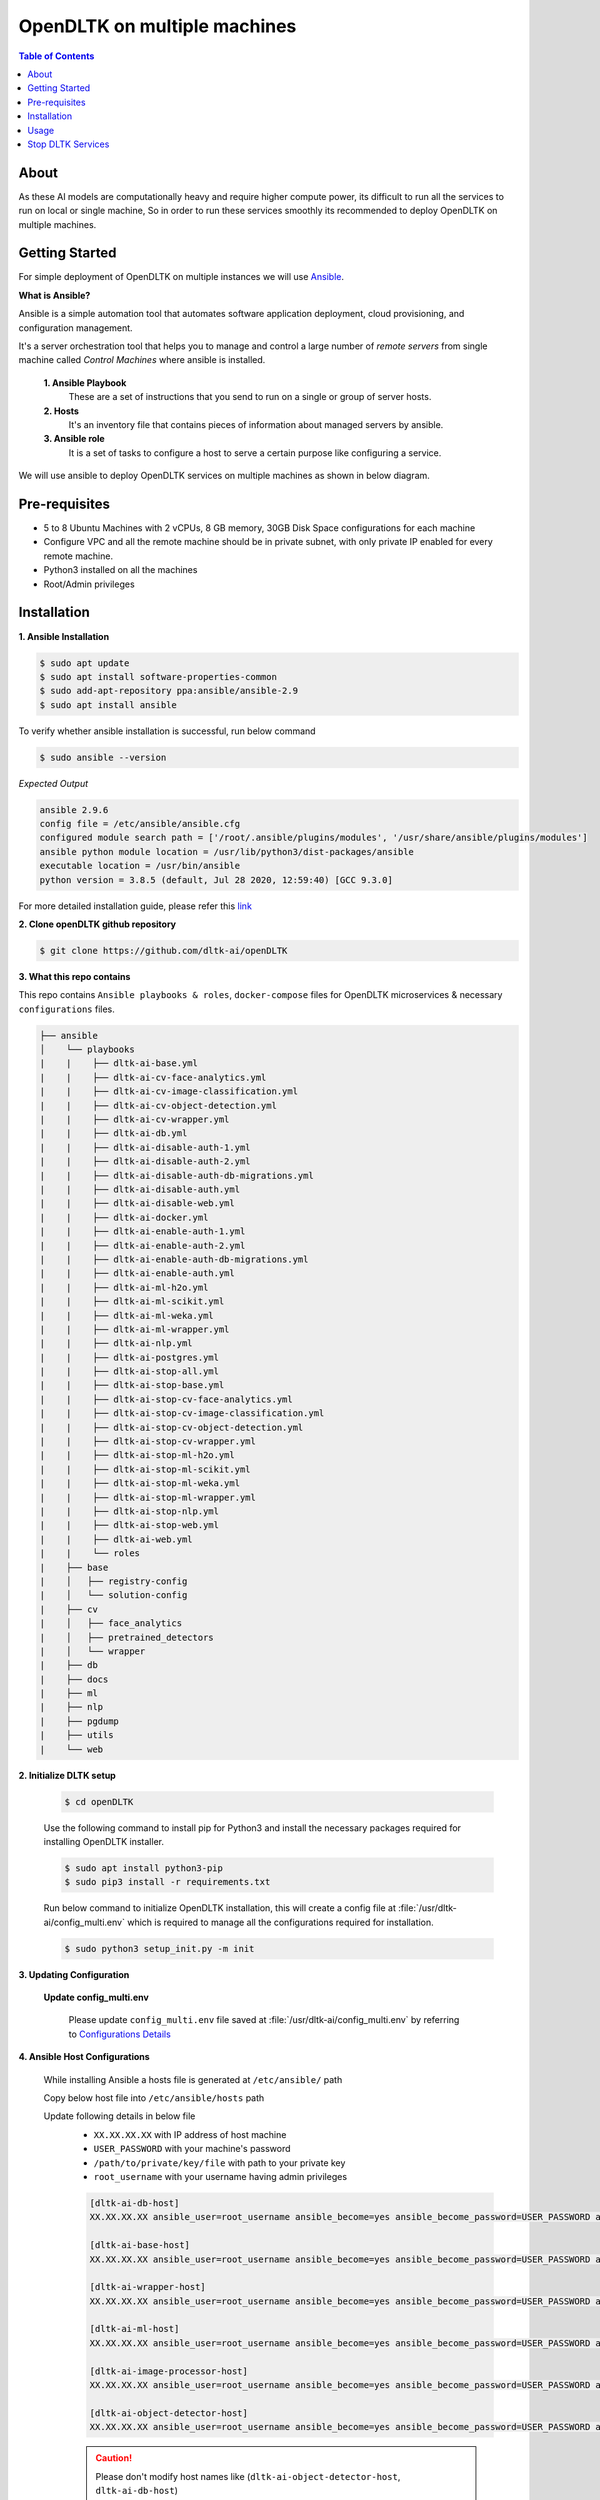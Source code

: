 .. _openDLTK-multiple-machine-setup:
******************************
OpenDLTK on multiple machines
******************************

.. contents:: Table of Contents
    :depth: 4
    :local:

About
=====

As these AI models are computationally heavy and require higher compute power, its difficult to run all the services to run on local or single machine,
So in order to run these services smoothly its recommended to deploy OpenDLTK on multiple machines.

.. seealso::
    - `OpenDLTK Services <index.html#opendltk-and-python-sdk-client>`__ for more details on services present in OpenDLTK



Getting Started
===============

For simple deployment of OpenDLTK on multiple instances we will use `Ansible <https://www.ansible.com/>`__.


.. image:: images/ansible_intro.png
    :align: right
    :width: 400


**What is Ansible?**

Ansible is a simple automation tool that automates software application deployment, cloud provisioning, and configuration management.

It's a server orchestration tool that helps you to manage and control a large number of `remote servers`  from single machine called `Control Machines` where ansible is installed.



    **1. Ansible Playbook**
        These are a set of instructions that you send to run on a single or group of server hosts.

    **2. Hosts**
        It's an inventory file that contains pieces of information about managed servers by ansible.

    **3. Ansible role**
        It is a set of tasks to configure a host to serve a certain purpose like configuring a service.

.. seealso::

    `How Ansible Works? <https://www.ansible.com/overview/how-ansible-works>`__


We will use ansible to deploy OpenDLTK services on multiple machines as shown in below diagram.


.. image:: images/ansible_install_diagram.png
    :align: center
    :width: 1000



Pre-requisites
================
- 5 to 8 Ubuntu Machines with 2 vCPUs, 8 GB memory, 30GB Disk Space configurations for each machine
- Configure VPC and all the remote machine should be in private subnet, with only private IP enabled for every remote machine.
- Python3 installed on all the machines
- Root/Admin privileges

Installation
=============


**1. Ansible Installation**

.. code-block:: shell-session

    $ sudo apt update
    $ sudo apt install software-properties-common
    $ sudo add-apt-repository ppa:ansible/ansible-2.9
    $ sudo apt install ansible

To verify whether ansible installation is successful, run below command

.. code-block:: shell-session

    $ sudo ansible --version

*Expected Output*

.. code-block:: shell-session

    ansible 2.9.6
    config file = /etc/ansible/ansible.cfg
    configured module search path = ['/root/.ansible/plugins/modules', '/usr/share/ansible/plugins/modules']
    ansible python module location = /usr/lib/python3/dist-packages/ansible
    executable location = /usr/bin/ansible
    python version = 3.8.5 (default, Jul 28 2020, 12:59:40) [GCC 9.3.0]

For more detailed installation guide, please refer this `link <https://docs.ansible.com/ansible/2.7/installation_guide/intro_installation.html>`__

**2. Clone openDLTK github repository**

.. code-block:: console

    $ git clone https://github.com/dltk-ai/openDLTK


**3. What this repo contains**

This repo contains ``Ansible playbooks & roles``, ``docker-compose`` files for OpenDLTK microservices & necessary ``configurations`` files.

.. code-block::

    ├── ansible
    │    └── playbooks
    |    |    ├── dltk-ai-base.yml
    |    |    ├── dltk-ai-cv-face-analytics.yml
    |    |    ├── dltk-ai-cv-image-classification.yml
    |    |    ├── dltk-ai-cv-object-detection.yml
    |    |    ├── dltk-ai-cv-wrapper.yml
    |    |    ├── dltk-ai-db.yml
    |    |    ├── dltk-ai-disable-auth-1.yml
    |    |    ├── dltk-ai-disable-auth-2.yml
    |    |    ├── dltk-ai-disable-auth-db-migrations.yml
    |    |    ├── dltk-ai-disable-auth.yml
    |    |    ├── dltk-ai-disable-web.yml
    |    |    ├── dltk-ai-docker.yml
    |    |    ├── dltk-ai-enable-auth-1.yml
    |    |    ├── dltk-ai-enable-auth-2.yml
    |    |    ├── dltk-ai-enable-auth-db-migrations.yml
    |    |    ├── dltk-ai-enable-auth.yml
    |    |    ├── dltk-ai-ml-h2o.yml
    |    |    ├── dltk-ai-ml-scikit.yml
    |    |    ├── dltk-ai-ml-weka.yml
    |    |    ├── dltk-ai-ml-wrapper.yml
    |    |    ├── dltk-ai-nlp.yml
    |    |    ├── dltk-ai-postgres.yml
    |    |    ├── dltk-ai-stop-all.yml
    |    |    ├── dltk-ai-stop-base.yml
    |    |    ├── dltk-ai-stop-cv-face-analytics.yml
    |    |    ├── dltk-ai-stop-cv-image-classification.yml
    |    |    ├── dltk-ai-stop-cv-object-detection.yml
    |    |    ├── dltk-ai-stop-cv-wrapper.yml
    |    |    ├── dltk-ai-stop-ml-h2o.yml
    |    |    ├── dltk-ai-stop-ml-scikit.yml
    |    |    ├── dltk-ai-stop-ml-weka.yml
    |    |    ├── dltk-ai-stop-ml-wrapper.yml
    |    |    ├── dltk-ai-stop-nlp.yml
    |    |    ├── dltk-ai-stop-web.yml
    |    |    ├── dltk-ai-web.yml
    |    |    └── roles
    |    ├── base
    |    │   ├── registry-config
    |    │   └── solution-config
    |    ├── cv
    |    │   ├── face_analytics
    |    │   ├── pretrained_detectors
    |    │   └── wrapper
    |    ├── db
    |    ├── docs
    |    ├── ml
    |    ├── nlp
    |    ├── pgdump
    |    ├── utils
    |    └── web



**2. Initialize DLTK setup**

    .. code-block:: console

        $ cd openDLTK

    Use the following command to install pip for Python3 and install the necessary packages required for installing OpenDLTK installer.

    .. code-block:: console

        $ sudo apt install python3-pip
        $ sudo pip3 install -r requirements.txt

    Run below command to initialize OpenDLTK installation, this will create a config file at :file:`/usr/dltk-ai/config_multi.env` which is required to manage all the configurations required for installation.

    .. code-block::

        $ sudo python3 setup_init.py -m init

**3. Updating Configuration**

    **Update config_multi.env**

        Please update ``config_multi.env`` file saved at :file:`/usr/dltk-ai/config_multi.env` by referring to `Configurations Details <configurations.html>`__

**4. Ansible Host Configurations**

    While installing Ansible a hosts file is generated at ``/etc/ansible/`` path

    Copy below host file into ``/etc/ansible/hosts`` path

    Update following details in below file
        - ``XX.XX.XX.XX`` with IP address of host machine
        - ``USER_PASSWORD`` with your machine's password
        - ``/path/to/private/key/file`` with path to your private key
        - ``root_username`` with your username having admin privileges


        .. code-block::

            [dltk-ai-db-host]
            XX.XX.XX.XX ansible_user=root_username ansible_become=yes ansible_become_password=USER_PASSWORD ansible_ssh_private_key_file=/path/to/private/key/file

            [dltk-ai-base-host]
            XX.XX.XX.XX ansible_user=root_username ansible_become=yes ansible_become_password=USER_PASSWORD ansible_ssh_private_key_file=/path/to/private/key/file

            [dltk-ai-wrapper-host]
            XX.XX.XX.XX ansible_user=root_username ansible_become=yes ansible_become_password=USER_PASSWORD ansible_ssh_private_key_file=/path/to/private/key/file

            [dltk-ai-ml-host]
            XX.XX.XX.XX ansible_user=root_username ansible_become=yes ansible_become_password=USER_PASSWORD ansible_ssh_private_key_file=/path/to/private/key/file

            [dltk-ai-image-processor-host]
            XX.XX.XX.XX ansible_user=root_username ansible_become=yes ansible_become_password=USER_PASSWORD ansible_ssh_private_key_file=/path/to/private/key/file

            [dltk-ai-object-detector-host]
            XX.XX.XX.XX ansible_user=root_username ansible_become=yes ansible_become_password=USER_PASSWORD ansible_ssh_private_key_file=/path/to/private/key/file


        .. caution::

            Please don't modify host names like (``dltk-ai-object-detector-host``, ``dltk-ai-db-host``)

        .. note::

            For more detail on configuring Remote Machines for Ansible, please refer to `Ansible Connection Setup Guide <ansibleHostConfig.html>`__


        Generate a SSH key and copy to remote machine
            a. Generate an SSH Key
                With OpenSSH, an SSH key is created by running ``ssh-keygen`` command which generates public/private rsa key pair.

            b. Copy the key to a server
                Once an SSH key has been created, the ssh-copy-id command can be used to install it as an authorized key on the remote machine. Once the key has been authorized for SSH, it grants access to the remote machine without a password.

                Use command ``ssh-copy-id -i ~/.ssh/mykey user@host`` to copy SSH key.

                This logs into the remote machine, and copies keys to the remote machine, and configures them to grant access by adding them to the authorized_keys file. The copying may ask for a password or other authentication for the server.
                Only the public key is copied to the remote machine.

        Please login to **all** remote machines using ``ssh username@IPaddress`` command from ansible machine

        To verify whether ansible host & roles are setup correctly, we will use following commands


        .. code-block:: console

            $ ansible -m ping all

        Expected Output

        .. code-block::

            XX.XX.XX.XX | SUCCESS => {
            "ansible_facts": {
                "discovered_interpreter_python": "/usr/bin/python3"
            },
            "changed": false,
            "ping": "pong"
            }
            :



**4. Update config**

    .. code-block:: console

        $ sudo python3 setup_init.py -m update_config

    .. important::

        Whenever config_multi.env is changed this command needs to be run, to update those changes.


**5. Install Services**

        Please provide ``folderpath`` where you want to install OpenDLTK services on remote machines in all the below commands.

        .. tip::

            Please use same path in all the remote machines

        **Docker**

            To install docker on all the remote machine, below ansible playbook command can be used. This will install docker on all the remote machines.

            .. code-block:: console

                $ sudo ansible-playbook ansible/playbooks/dltk-ai-docker.yml --extra-vars "folderpath=/path/to/folder"


        **Database**


            **Postgres Setup**

                If you already have a postgres database then you can skip setting up a new postgres container, the details of existing postgres
                needs to be updated in :file:`/usr/dltk-ai/config_multi.env` file.

                But in case you dont have an existing postgres database, you need to setup postgres database.

                .. tab:: Already Existing Postgres

                    1. Please update your existing postgres details in :file:`/usr/dltk-ai/config_multi.env`, if not already done in configuration step.

                    2. After Updating :file:`/usr/dltk-ai/config_multi.env` , run ``sudo python3 setup.py -m update_config`` command to update configurations changes.

                .. tab:: Setup Postgres

                    Run below command to setup postgres container

                    .. code-block:: console

                        # please go to openDLTK directory
                        $ sudo ansible-playbook ansible/playbooks/dltk-ai-postgres.yml --extra-vars "folderpath=/path/to/folder"


            **InfluxDB and Redis Setup**

                To setup Influxdb and Redis containers on remote machines, run below command.

                .. code-block:: console

                    $ sudo ansible-playbook ansible/playbooks/dltk-ai-db.yml --extra-vars "folderpath=/path/to/folder"

        **Base Services**

            To setup Base Service containers on remote machines, run below command.

            Base Service will setup Kong, Registry Service, Solution Service.

            .. code-block:: console

                $ sudo ansible-playbook ansible/playbooks/dltk-ai-base.yml --extra-vars "folderpath=/path/to/folder"

        .. warning::

            Database and Base are necessary to run below services, so proceed to other service deployment after deploying above two services.

        **Machine Learning**


            To setup ML Wrapper Service container on remote machine, run below command

            .. code-block:: console

                $ sudo ansible-playbook ansible/playbooks/dltk-ai-ml-wrapper.yml --extra-vars "folderpath=/path/to/folder"

            Based on your choice to install ML-Scikit, ML-H2O or ML-weka, run below command respectively.


            .. tab:: ML Scikit

                To setup ML Scikit Service container on remote machine, run below command

                .. code-block:: console

                    $ sudo ansible-playbook ansible/playbooks/dltk-ai-ml-scikit.yml --extra-vars "folderpath=/path/to/folder"

            .. tab:: ML H2O

                To setup ML H2O Service container on remote machine, run below command

                .. code-block:: console

                    $ sudo ansible-playbook ansible/playbooks/dltk-ai-ml-h2o.yml --extra-vars "folderpath=/path/to/folder"

            .. tab:: ML Weka

                To setup ML Weka Service container on remote machine, run below command

                .. code-block:: console

                    $ sudo ansible-playbook ansible/playbooks/dltk-ai-ml-weka.yml --extra-vars "folderpath=/path/to/folder"



        **Computer Vision**

            For running Computer vision services we will first deploy a wrapper which route the Images, client request to right processor

            To setup Computer Vision Wrapper Service container on remote machine, run below command

            .. code-block:: console

                $ sudo ansible-playbook ansible/playbooks/dltk-ai-cv-wrapper.yml --extra-vars "folderpath=/path/to/folder"

            Based on your choice to install Image Classification, Object Detection, Face Analytics run below command respectively.

            .. tab:: Image Classification

                Image Classification takes Image as an input & return predicted labels as output in JSON format

                To setup Computer Vision Image Classification Service container on remote machine, run below command

                .. code-block:: console

                    $ sudo ansible-playbook ansible/playbooks/dltk-ai-cv-image-classification.yml --extra-vars "folderpath=/path/to/folder"

                .. seealso::
                    For more details on Image Classification features, please refer this section


            .. tab:: Object Detection

                Object Detection detects Objects in an Image

                To deploy Object Detection service, run below command in ansible control machine

                .. code-block:: console

                    $ sudo ansible-playbook ansible/playbooks/dltk-ai-cv-object-detection.yml --extra-vars "folderpath=/path/to/folder"

                .. seealso::
                        For more details on Object Detection features, please refer this section

            .. tab:: Face Analytics

                This service provide state-of-the-art open source AI models & support to various AI engines to provide face analytics on Images

                To deploy Face Analytics services, run below command in ansible control machine

                .. code-block:: console

                    $ sudo ansible-playbook ansible/playbooks/dltk-ai-cv-face-analytics.yml --extra-vars "folderpath=/path/to/folder"

                .. seealso::
                        For more details on Face Analytics features, please refer this section


        **Natural Language Processing**

            This service provide various NLP features like Name Entity Recognition, Part of Speech and Sentiment Analysis using various open source AI models & supported AI Engines

            .. code-block:: console

                $ sudo ansible-playbook ansible/playbooks/dltk-ai-nlp.yml --extra-vars "folderpath=/path/to/folder"

            .. seealso::

                For more detail on NLP features, please refer this section

**OpenDLTK Services Status Check**

    All the OpenDLTK Service will register to registry service while starting and also every 30sec update their status.
    To check whether services installed are correctly started or not, go to http://your_base_ip_address:8761 and check whether your services are registered or not.

    *Expected Output*

    .. image:: images/eureka.png
        :align: center


    As we can see in this example, Machine Learning Service & Machine Learning Weka Service & Solution Service are setup correctly.


Usage
===============

.. note:: Below code block can be run after DLTK python client SDK is installed. The installation of which is covered in next section here `installation <pythonclientsdk.html#installation>`_ .

.. tab:: with Auth Disabled

    .. code-block::

        import dltk_ai
        client = dltk_ai.DltkAiClient('YOUR_API_KEY', base_url='http://localhost:8000')

        text = "The product is very easy to use and has got a really good life expectancy."

        sentiment_analysis_response = client.sentiment_analysis(text)

        print(sentiment_analysis_response.text)


.. tab:: with Auth Enabled

    .. code-block::

        import dltk_ai
        client = dltk_ai.DltkAiClient('86122578-4b01-418d-80cc-049e283d1e2b', base_url='http://localhost:8000')

        text = "The product is very easy to use and has got a really good life expectancy."

        sentiment_analysis_response = client.sentiment_analysis(text)

        print(sentiment_analysis_response.text)

.. seealso::
    1. To enable/disable authentication `link <toggle_auth.html>`__ .
    2. How to Create user and Generate API Key `link <generateAPIkey.html>`__ .


Stop DLTK Services
======================

    **Natural Language Processing**

        .. code-block::

             sudo ansible-playbook ansible/playbooks/dltk-ai-stop-nlp.yml --extra-vars "folderpath=/path/to/folder"

    **Machine Learning**

        .. tab:: ML scikit

            .. code-block::

                 sudo ansible-playbook ansible/playbooks/dltk-ai-stop-ml-scikit.yml --extra-vars "folderpath=/path/to/folder"

        .. tab:: ML H2O

            .. code-block::

                 sudo ansible-playbook ansible/playbooks/dltk-ai-stop-ml-h2o.yml --extra-vars "folderpath=/path/to/folder"


        .. tab:: ML Weka

            .. code-block::

                 sudo ansible-playbook ansible/playbooks/dltk-ai-stop-ml-weka.yml --extra-vars "folderpath=/path/to/folder"

        *ML Wrapper*

        .. caution::

            Run Below command to stop **ML-Wrapper** only if all the above ML services (ML Scikit, ML H2O, ML weka) are stopped.

        .. code-block::

                 sudo ansible-playbook ansible/playbooks/dltk-ai-stop-ml-wrapper.yml --extra-vars "folderpath=/path/to/folder"

    **Computer Vision**

        .. tab:: Image Classification

            To stop Image Classification service, run below command

            .. code-block::

                sudo ansible-playbook ansible/playbooks/dltk-ai-stop-cv-image-classification.yml --extra-vars "folderpath=/path/to/folder"



        .. tab:: Object Detection


            To stop Object Detection service, run below command in ansible control machine

            .. code-block::

                sudo ansible-playbook ansible/playbooks/dltk-ai-stop-cv-object-detection.yml --extra-vars "folderpath=/path/to/folder"


        .. tab:: Face Analytics


            To stop Face Analytics services, run below command in ansible control machine

            .. code-block::

                sudo ansible-playbook ansible/playbooks/dltk-ai-stop-cv-face-analytics.yml --extra-vars "folderpath=/path/to/folder"

        *CV-Wrapper*

            To stop CV wrapper, run below command in ansible control machine

            .. caution::

                Run below command only if all the above computer vision services like Image Classification, Object Detection & Face Analytics are stopped.

            .. code-block::

                sudo ansible-playbook ansible/playbooks/dltk-ai-stop-cv-wrapper.yml --extra-vars "folderpath=/path/to/folder"

    **Base**

        .. caution::

                Run below command only to stop base service only if all the above services are stopped, as uninstalling base will impact all the DLTK services

        .. code-block::

            sudo ansible-playbook ansible/playbooks/dltk-ai-base.yml --extra-vars "folderpath=/path/to/folder"